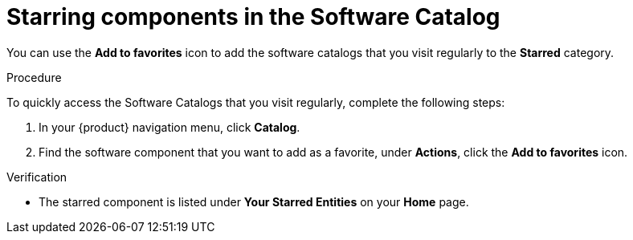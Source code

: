 :_mod-docs-content-type: PROCEDURE

[id="proc-starring-components-in-the-software-catalog_{context}"]
= Starring components in the Software Catalog


You can use the *Add to favorites* icon to add the software catalogs that you visit regularly to the *Starred* category.

.Procedure

To quickly access the Software Catalogs that you visit regularly, complete the following steps:

. In your {product} navigation menu, click *Catalog*.
. Find the software component that you want to add as a favorite, under *Actions*, click the *Add to favorites* icon.

.Verification

* The starred component is listed under *Your Starred Entities* on your *Home* page.
